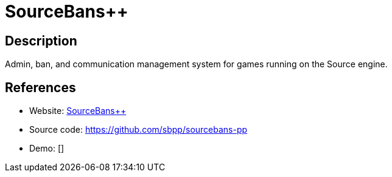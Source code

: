 = SourceBans++

:Name:          SourceBans++
:Language:      PHP
:License:       CC-BY-SA-4.0
:Topic:         Games
:Category:      
:Subcategory:   

// END-OF-HEADER. DO NOT MODIFY OR DELETE THIS LINE

== Description

Admin, ban, and communication management system for games running on the Source engine.

== References

* Website: https://sbpp.github.io[SourceBans++]
* Source code: https://github.com/sbpp/sourcebans-pp[https://github.com/sbpp/sourcebans-pp]
* Demo: []
